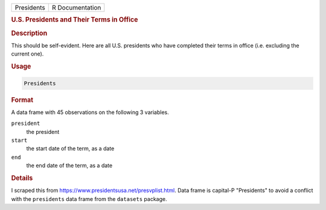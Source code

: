.. container::

   ========== ===============
   Presidents R Documentation
   ========== ===============

   .. rubric:: U.S. Presidents and Their Terms in Office
      :name: Presidents

   .. rubric:: Description
      :name: description

   This should be self-evident. Here are all U.S. presidents who have
   completed their terms in office (i.e. excluding the current one).

   .. rubric:: Usage
      :name: usage

   .. code:: R

      Presidents

   .. rubric:: Format
      :name: format

   A data frame with 45 observations on the following 3 variables.

   ``president``
      the president

   ``start``
      the start date of the term, as a date

   ``end``
      the end date of the term, as a date

   .. rubric:: Details
      :name: details

   I scraped this from https://www.presidentsusa.net/presvplist.html.
   Data frame is capital-P "Presidents" to avoid a conflict with the
   ``presidents`` data frame from the ``datasets`` package.
